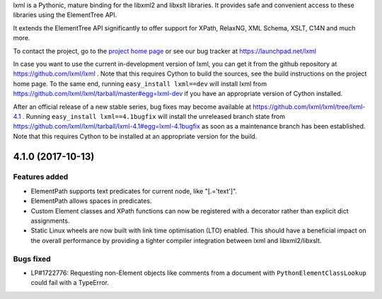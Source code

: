 lxml is a Pythonic, mature binding for the libxml2 and libxslt libraries.  It
provides safe and convenient access to these libraries using the ElementTree
API.

It extends the ElementTree API significantly to offer support for XPath,
RelaxNG, XML Schema, XSLT, C14N and much more.

To contact the project, go to the `project home page
<http://lxml.de/>`_ or see our bug tracker at
https://launchpad.net/lxml

In case you want to use the current in-development version of lxml,
you can get it from the github repository at
https://github.com/lxml/lxml .  Note that this requires Cython to
build the sources, see the build instructions on the project home
page.  To the same end, running ``easy_install lxml==dev`` will
install lxml from
https://github.com/lxml/lxml/tarball/master#egg=lxml-dev if you have
an appropriate version of Cython installed.


After an official release of a new stable series, bug fixes may become
available at
https://github.com/lxml/lxml/tree/lxml-4.1 .
Running ``easy_install lxml==4.1bugfix`` will install
the unreleased branch state from
https://github.com/lxml/lxml/tarball/lxml-4.1#egg=lxml-4.1bugfix
as soon as a maintenance branch has been established.  Note that this
requires Cython to be installed at an appropriate version for the build.

4.1.0 (2017-10-13)
==================

Features added
--------------

* ElementPath supports text predicates for current node, like "[.='text']".

* ElementPath allows spaces in predicates.

* Custom Element classes and XPath functions can now be registered with a
  decorator rather than explicit dict assignments.

* Static Linux wheels are now built with link time optimisation (LTO) enabled.
  This should have a beneficial impact on the overall performance by providing
  a tighter compiler integration between lxml and libxml2/libxslt.

Bugs fixed
----------

* LP#1722776: Requesting non-Element objects like comments from a document with
  ``PythonElementClassLookup`` could fail with a TypeError.




